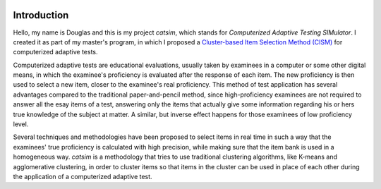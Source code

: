 .. image:: https://travis-ci.org/douglasrizzo/catsim.svg?branch=master

Introduction
------------

Hello, my name is Douglas and this is my project *catsim*, which stands for *Computerized Adaptive Testing SIMulator*. I created it as part of my master's program, in which I proposed a `Cluster-based Item Selection Method (CISM) <https://www.researchgate.net/publication/283944553_Metodologia_de_seleo_de_itens_em_Testes_Adaptativos_Informatizados_baseada_em_Agrupamento_por_Similaridade>`_ for computerized adaptive tests.

Computerized adaptive tests are educational evaluations, usually taken by examinees in a computer or some other digital means, in which the examinee's proficiency is evaluated after the response of each item. The new proficiency is then used to select a new item, closer to the examinee's real proficiency. This method of test application has several advantages compared to the traditional paper-and-pencil method, since high-proficiency examinees are not required to answer all the esay items of a test, answering only the items that actually give some information regarding his or hers true knowledge of the subject at matter. A similar, but inverse effect happens for those examinees of low proficiency level.

Several techniques and methodologies have been proposed to select items in real time in such a way that the examinees' true proficiency is calculated with high precision, while making sure that the item bank is used in a homogeneous way. *catsim* is a methodology that tries to use traditional clustering algorithms, like K-means and agglomerative clustering, in order to cluster items so that items in the cluster can be used in place of each other during the application of a computerized adaptive test.
